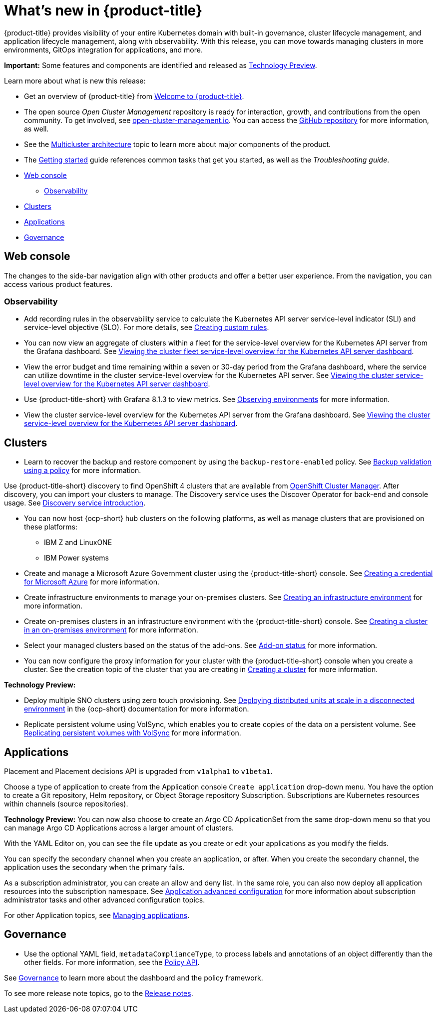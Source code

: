 [#whats-new]
= What's new in {product-title}

{product-title} provides visibility of your entire Kubernetes domain with built-in governance, cluster lifecycle management, and application lifecycle management, along with observability. With this release, you can move towards managing clusters in more environments, GitOps integration for applications, and more. 

**Important:** Some features and components are identified and released as link:https://access.redhat.com/support/offerings/techpreview[Technology Preview].

Learn more about what is new this release:

* Get an overview of {product-title} from link:../about/welcome.adoc#welcome-to-red-hat-advanced-cluster-management-for-kubernetes[Welcome to {product-title}].

* The open source _Open Cluster Management_ repository is ready for interaction, growth, and contributions from the open community. To get involved, see https://open-cluster-management.io/[open-cluster-management.io]. You can access the https://github.com/open-cluster-management-io[GitHub repository] for more information, as well.

* See the link:../about/architecture.adoc#multicluster-architecture[Multicluster architecture] topic to learn more about major components of the product.

* The link:../about/quick_start.adoc#getting-started[Getting started] guide references common tasks that get you started, as well as the _Troubleshooting guide_.

* <<web-console-whats-new,Web console>>
** <<observability-whats-new,Observability>>
* <<cluster-whats-new,Clusters>>
* <<application-whats-new,Applications>>
* <<governance-whats-new,Governance>>

[#web-console-whats-new]
== Web console

The changes to the side-bar navigation align with other products and offer a better user experience. From the navigation, you can access various product features. 

[#observability-whats-new]
=== Observability

* Add recording rules in the observability service to calculate the Kubernetes API server service-level indicator (SLI) and service-level objective (SLO). For more details, see link:../observability/customize_observability.adoc#creating-custom-rules[Creating custom rules].

* You can now view an aggregate of clusters within a fleet for the service-level overview for the Kubernetes API server from the Grafana dashboard. See link:../observability/customize_observability.adoc#viewing-cluster-fleet-service-level-overview-on-k8s-api-server-grafana[Viewing the cluster fleet service-level overview for the Kubernetes API server dashboard].

* View the error budget and time remaining within a seven or 30-day period from the Grafana dashboard, where the service can utilize downtime in the cluster service-level overview for the Kubernetes API server. See link:../observability/customize_observability.adoc#viewing-cluster-service-level-overview-on-k8s-api-server-grafana[Viewing the cluster service-level overview for the Kubernetes API server dashboard].

* Use {product-title-short} with Grafana 8.1.3 to view metrics. See link:../observability/observe_environments.adoc#observing-environments[Observing environments] for more information.

* View the cluster service-level overview for the Kubernetes API server from the Grafana dashboard. See link:../observability/customize_observability.adoc#viewing-cluster-service-level-overview-on-k8s-api-server-grafana[Viewing the cluster service-level overview for the Kubernetes API server dashboard].

[#cluster-whats-new]
== Clusters

//2.5:19247
* Learn to recover the backup and restore component by using the `backup-restore-enabled` policy. See link:../clusters/backup_and_restore.adoc#backup-validation-using-a-policy[Backup validation using a policy] for more information.

//2.5 Entry
Use {product-title-short} discovery to find OpenShift 4 clusters that are available from https://access.redhat.com/documentation/en-us/openshift_cluster_manager/2022/[OpenShift Cluster Manager]. After discovery, you can import your clusters to manage. The Discovery service uses the Discover Operator for back-end and console usage. See link:../clusters/discovery_intro.adoc[Discovery service introduction].

* You can now host {ocp-short} hub clusters on the following platforms, as well as manage clusters that are provisioned on these platforms:
** IBM Z and LinuxONE
** IBM Power systems

* Create and manage a Microsoft Azure Government cluster using the {product-title-short} console. See link:../credentials/credential_azure.adoc#creating-a-credential-for-microsoft-azure[Creating a credential for Microsoft Azure] for more information. 

* Create infrastructure environments to manage your on-premises clusters. See link:../clusters/create_infra_env.adoc#creating-an-infrastructure-environment[Creating an infrastructure environment] for more information.  

* Create on-premises clusters in an infrastructure environment with the {product-title-short} console. See link:../clusters/create_cluster_on_prem.adoc#creating-a-cluster-on-premises[Creating a cluster in an on-premises environment] for more information. 

* Select your managed clusters based on the status of the add-ons. See link:../clusters/placement_managed.adoc#addon-status[Add-on status] for more information.

* You can now configure the proxy information for your cluster with the {product-title-short} console when you create a cluster. See the creation topic of the cluster that you are creating in link:../clusters/create.adoc#creating-a-cluster[Creating a cluster] for more information.   

*Technology Preview:*

* Deploy multiple SNO clusters using zero touch provisioning. See https://access.redhat.com/documentation/en-us/openshift_container_platform/4.9/html/scalability_and_performance/ztp-deploying-disconnected[Deploying distributed units at scale in a disconnected environment] in the {ocp-short} documentation for more information. 

* Replicate persistent volume using VolSync, which enables you to create copies of the data on a persistent volume. See link:../clusters/volsync.adoc#volsync[Replicating persistent volumes with VolSync] for more information. 

[#application-whats-new]
== Applications

//new2.5

Placement and Placement decisions API is upgraded from `v1alpha1` to `v1beta1`.

Choose a type of application to create from the Application console `Create application` drop-down menu. You have the option to create a Git repository, Helm repository, or Object Storage repository Subscription. Subscriptions are Kubernetes resources within channels (source repositories).

*Technology Preview:* You can now also choose to create an Argo CD ApplicationSet from the same drop-down menu so that you can manage Argo CD Applications across a larger amount of clusters.

With the YAML Editor on, you can see the file update as you create or edit your applications as you modify the fields.

You can specify the secondary channel when you create an application, or after. When you create the secondary channel, the application uses the secondary when the primary fails.

As a subscription administrator, you can create an allow and deny list. In the same role, you can also now deploy all application resources into the subscription namespace. See link:../applications/app_advanced_config.adoc#application-advanced-configuration[Application advanced configuration] for more information about subscription administrator tasks and other advanced configuration topics.

For other Application topics, see link:..//applications/app_management_overview.adoc[Managing applications].

[#governance-whats-new]
== Governance

//2.5:17904
* Use the optional YAML field, `metadataComplianceType`, to process labels and annotations of an object differently than the other fields. For more information, see the link:../apis/policy.adoc#policy-api[Policy API].

See link:../governance/grc_intro.adoc#governance[Governance] to learn more about the dashboard and the policy framework.

To see more release note topics, go to the xref:../release_notes/release_notes.adoc#red-hat-advanced-cluster-management-for-kubernetes-release-notes[Release notes].